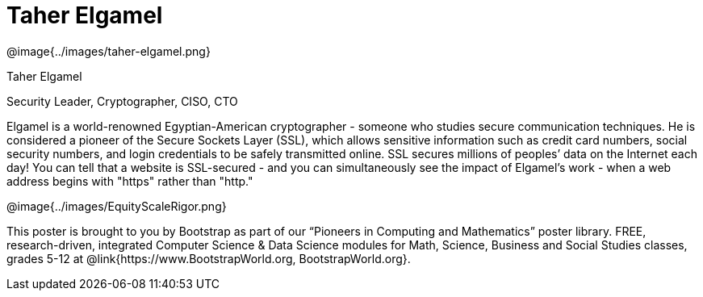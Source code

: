 = Taher Elgamel

++++
<style>
@import url("../../../lib/pioneers.css");
</style>
++++

[.posterImage]
@image{../images/taher-elgamel.png}

[.name]
Taher Elgamel

[.title]
Security Leader, Cryptographer, CISO, CTO

[.text]
Elgamel is a world-renowned Egyptian-American cryptographer - someone who studies secure communication techniques. He is considered a pioneer of the Secure Sockets Layer (SSL), which allows sensitive information such as credit card numbers, social security numbers, and login credentials to be safely transmitted online. SSL secures millions of peoples’ data on the Internet each day! You can tell that a website is SSL-secured - and you can simultaneously see the impact of Elgamel's work - when a web address begins with "https" rather than "http." 

[.footer]
--
@image{../images/EquityScaleRigor.png}

This poster is brought to you by Bootstrap as part of our “Pioneers in Computing and Mathematics” poster library. FREE, research-driven, integrated Computer Science & Data Science modules for Math, Science, Business and Social Studies classes, grades 5-12 at @link{https://www.BootstrapWorld.org, BootstrapWorld.org}.
--
